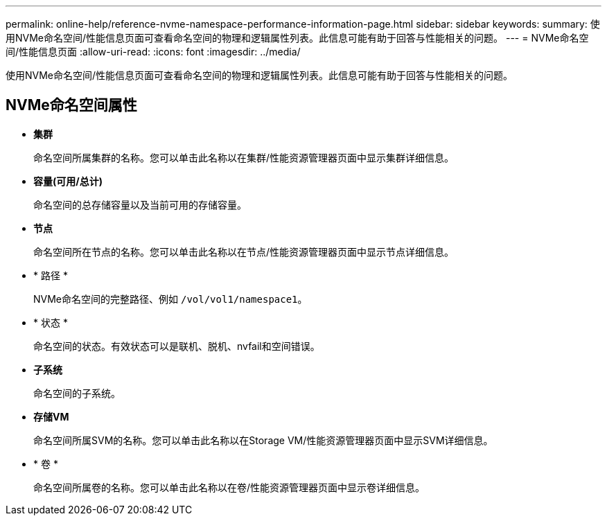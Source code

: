 ---
permalink: online-help/reference-nvme-namespace-performance-information-page.html 
sidebar: sidebar 
keywords:  
summary: 使用NVMe命名空间/性能信息页面可查看命名空间的物理和逻辑属性列表。此信息可能有助于回答与性能相关的问题。 
---
= NVMe命名空间/性能信息页面
:allow-uri-read: 
:icons: font
:imagesdir: ../media/


[role="lead"]
使用NVMe命名空间/性能信息页面可查看命名空间的物理和逻辑属性列表。此信息可能有助于回答与性能相关的问题。



== NVMe命名空间属性

* *集群*
+
命名空间所属集群的名称。您可以单击此名称以在集群/性能资源管理器页面中显示集群详细信息。

* *容量(可用/总计)*
+
命名空间的总存储容量以及当前可用的存储容量。

* *节点*
+
命名空间所在节点的名称。您可以单击此名称以在节点/性能资源管理器页面中显示节点详细信息。

* * 路径 *
+
NVMe命名空间的完整路径、例如 `/vol/vol1/namespace1`。

* * 状态 *
+
命名空间的状态。有效状态可以是联机、脱机、nvfail和空间错误。

* *子系统*
+
命名空间的子系统。

* *存储VM*
+
命名空间所属SVM的名称。您可以单击此名称以在Storage VM/性能资源管理器页面中显示SVM详细信息。

* * 卷 *
+
命名空间所属卷的名称。您可以单击此名称以在卷/性能资源管理器页面中显示卷详细信息。


